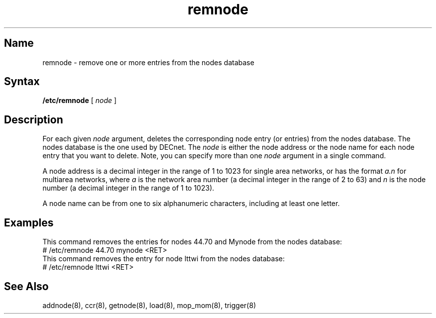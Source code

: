 .\" SCCSID: @(#)remnode.8	8.1	9/11/90
.TH remnode 8
.SH Name
remnode \- remove one or more entries from the nodes database
.SH Syntax
.B /etc/remnode 
[
.I node
]
.SH Description
.NXR "remnode command"
.NXA "remnode command" "addnode command"
.NXR "node" "removing from data base"
For each given 
.I node 
argument, 
.PN remnode
deletes the corresponding node entry (or entries)
from the nodes database. The nodes database is the one used by DECnet.
The
.I node 
is either the node address or the node name for each node 
entry that you want to delete.
Note, you can specify more than one 
.I node 
argument in a single command.
.PP
A node address is a decimal integer in the range of 1 to 1023 
for single area networks, or has the format 
.I a.n 
for multiarea networks, where 
.I a
is the network area number (a decimal integer in the range of 2 to 63) 
and 
.I n
is the node number (a decimal integer in the range of 1 to 
1023).
.PP
A node name can be from one to six
alphanumeric characters, including at least one letter.
.SH Examples
This command removes the entries for nodes 44.70 and Mynode 
from the nodes database:
.EX
# /etc/remnode 44.70 mynode <RET>
.EE
This command removes the entry for node lttwi from the nodes database:
.EX
# /etc/remnode lttwi <RET> 
.EE
.SH See Also
addnode(8), ccr(8), getnode(8), load(8), mop_mom(8), trigger(8)
